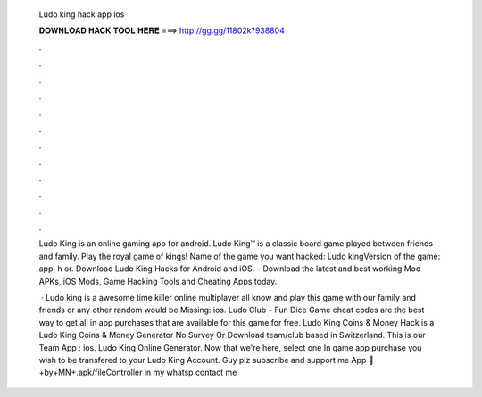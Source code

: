   Ludo king hack app ios
  
  
  
  𝐃𝐎𝐖𝐍𝐋𝐎𝐀𝐃 𝐇𝐀𝐂𝐊 𝐓𝐎𝐎𝐋 𝐇𝐄𝐑𝐄 ===> http://gg.gg/11802k?938804
  
  
  
  .
  
  
  
  .
  
  
  
  .
  
  
  
  .
  
  
  
  .
  
  
  
  .
  
  
  
  .
  
  
  
  .
  
  
  
  .
  
  
  
  .
  
  
  
  .
  
  
  
  .
  
  Ludo King is an online gaming app for android. Ludo King™ is a classic board game played between friends and family. Play the royal game of kings! Name of the game you want hacked: Ludo kingVersion of the game: app: h  or. Download Ludo King Hacks for Android and iOS. – Download the latest and best working Mod APKs, iOS Mods, Game Hacking Tools and Cheating Apps today.
  
   · Ludo king is a awesome time killer online multiplayer  all know and play this game with our family and friends or any other random  would be Missing: ios. Ludo Club – Fun Dice Game cheat codes are the best way to get all in app purchases that are available for this game for free. Ludo King Coins & Money Hack is a Ludo King Coins & Money Generator No Survey Or Download team/club based in Switzerland. This is our Team App : ios. Ludo King Online Generator. Now that we're here, select one In game app purchase you wish to be transfered to your Ludo King Account. Guy plz subscribe and support me App 🔗 +by+MN+.apk/fileController in my whatsp contact me 
